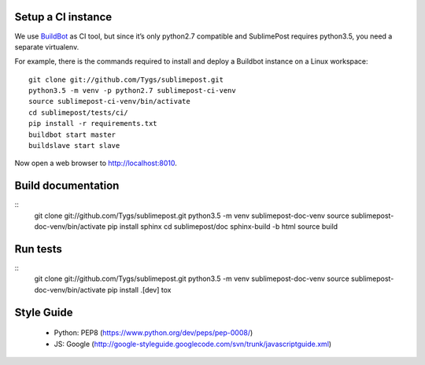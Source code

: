 Setup a CI instance
===================

We use `BuildBot <http://buildbot.net>`_ as CI tool, but since it’s only
python2.7 compatible and SublimePost requires python3.5, you need a separate
virtualenv.

For example, there is the commands required to install and deploy a Buildbot
instance on a Linux workspace:

::

    git clone git://github.com/Tygs/sublimepost.git
    python3.5 -m venv -p python2.7 sublimepost-ci-venv
    source sublimepost-ci-venv/bin/activate
    cd sublimepost/tests/ci/
    pip install -r requirements.txt
    buildbot start master
    buildslave start slave

Now open a web browser to `<http://localhost:8010>`_.

Build documentation
===================

::
    git clone git://github.com/Tygs/sublimepost.git
    python3.5 -m venv sublimepost-doc-venv
    source sublimepost-doc-venv/bin/activate
    pip install sphinx
    cd sublimepost/doc
    sphinx-build -b html source build

Run tests
=========

::
    git clone git://github.com/Tygs/sublimepost.git
    python3.5 -m venv sublimepost-doc-venv
    source sublimepost-doc-venv/bin/activate
    pip install .[dev]
    tox



Style Guide
=============

 - Python: PEP8 (https://www.python.org/dev/peps/pep-0008/)
 - JS: Google (http://google-styleguide.googlecode.com/svn/trunk/javascriptguide.xml)